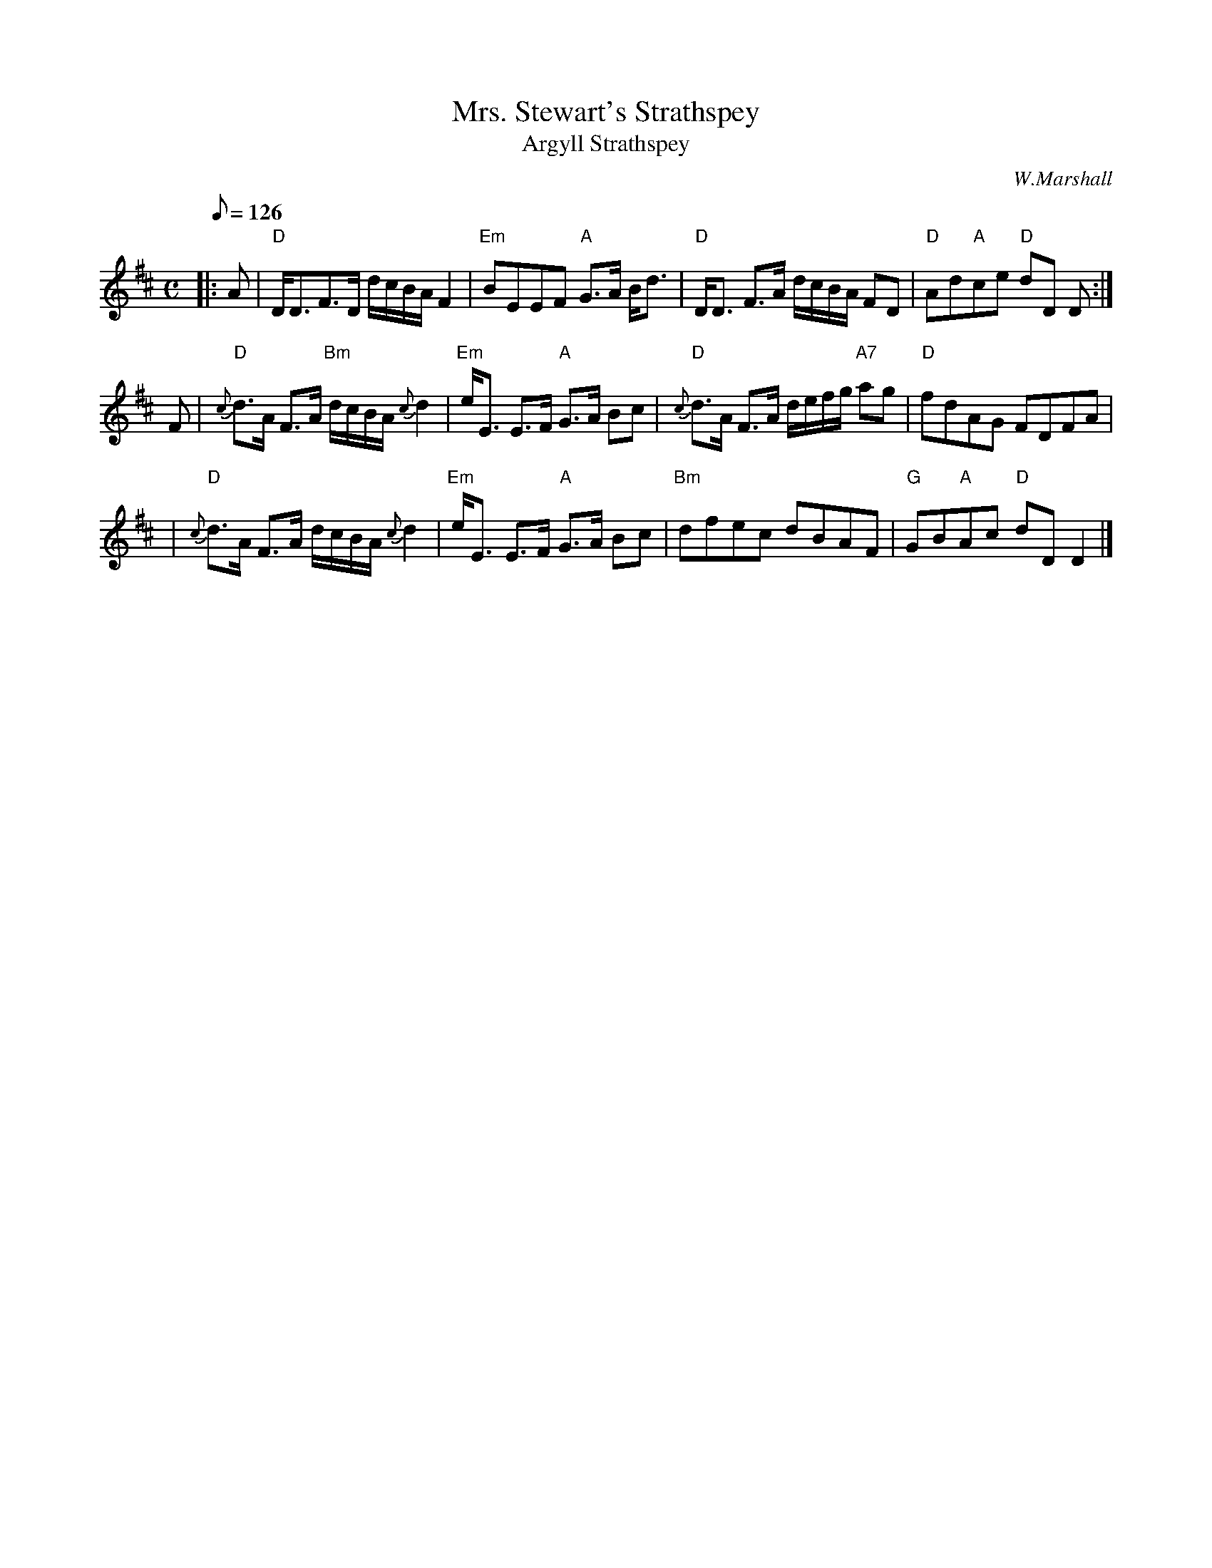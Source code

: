 X:35031
T:Mrs. Stewart's Strathspey
T:Argyll Strathspey
R:STRATHSPEY
C:W.Marshall
S:8 X 32  1,2,3,4,  2,3,4,1
B:RSCDS 35-3
Z:1997 by John Chambers <jc@trillian.mit.edu>
M:C
L:1/8
Q:126
%--------------------
K:D
|:A |  "D" D<DF>D d/c/B/A/ F2 | "Em" BEEF "A" G>A B<d | "D" D<D F>A d/c/B/A/ FD | "D" Ad"A"ce "D" dD D:|!
F| "D"{c}d>A F>A "Bm"d/c/B/A/ {c}d2 | "Em"e<E E>F "A"G>A Bc \
|  "D"{c}d>A F>A d/e/f/g/ "A7"ag | "D"fdAG FDFA |!
|  "D"{c}d>A F>A d/c/B/A/ {c}d2 | "Em"e<E E>F "A"G>A Bc \
|  "Bm"dfec dBAF | "G" GB"A"Ac "D"dD D2 |]

